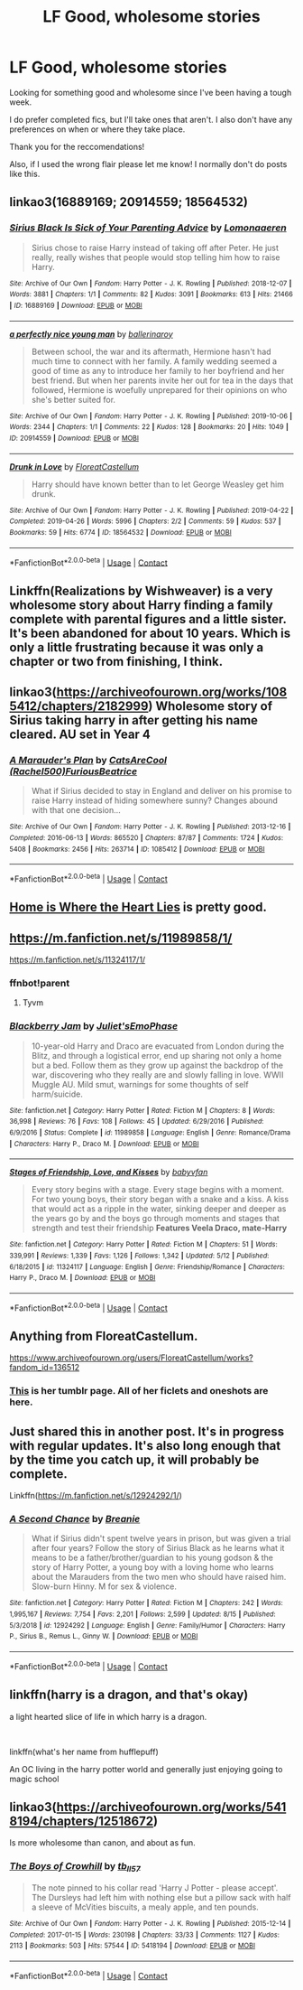 #+TITLE: LF Good, wholesome stories

* LF Good, wholesome stories
:PROPERTIES:
:Author: oceanside136
:Score: 14
:DateUnix: 1598669627.0
:DateShort: 2020-Aug-29
:FlairText: Request
:END:
Looking for something good and wholesome since I've been having a tough week.

I do prefer completed fics, but I'll take ones that aren't. I also don't have any preferences on when or where they take place.

Thank you for the reccomendations!

Also, if I used the wrong flair please let me know! I normally don't do posts like this.


** linkao3(16889169; 20914559; 18564532)
:PROPERTIES:
:Author: sailingg
:Score: 2
:DateUnix: 1598677913.0
:DateShort: 2020-Aug-29
:END:

*** [[https://archiveofourown.org/works/16889169][*/Sirius Black Is Sick of Your Parenting Advice/*]] by [[https://www.archiveofourown.org/users/Lomonaaeren/pseuds/Lomonaaeren][/Lomonaaeren/]]

#+begin_quote
  Sirius chose to raise Harry instead of taking off after Peter. He just really, really wishes that people would stop telling him how to raise Harry.
#+end_quote

^{/Site/:} ^{Archive} ^{of} ^{Our} ^{Own} ^{*|*} ^{/Fandom/:} ^{Harry} ^{Potter} ^{-} ^{J.} ^{K.} ^{Rowling} ^{*|*} ^{/Published/:} ^{2018-12-07} ^{*|*} ^{/Words/:} ^{3881} ^{*|*} ^{/Chapters/:} ^{1/1} ^{*|*} ^{/Comments/:} ^{82} ^{*|*} ^{/Kudos/:} ^{3091} ^{*|*} ^{/Bookmarks/:} ^{613} ^{*|*} ^{/Hits/:} ^{21466} ^{*|*} ^{/ID/:} ^{16889169} ^{*|*} ^{/Download/:} ^{[[https://archiveofourown.org/downloads/16889169/Sirius%20Black%20Is%20Sick%20of.epub?updated_at=1544153457][EPUB]]} ^{or} ^{[[https://archiveofourown.org/downloads/16889169/Sirius%20Black%20Is%20Sick%20of.mobi?updated_at=1544153457][MOBI]]}

--------------

[[https://archiveofourown.org/works/20914559][*/a perfectly nice young man/*]] by [[https://www.archiveofourown.org/users/ballerinaroy/pseuds/ballerinaroy][/ballerinaroy/]]

#+begin_quote
  Between school, the war and its aftermath, Hermione hasn't had much time to connect with her family. A family wedding seemed a good of time as any to introduce her family to her boyfriend and her best friend. But when her parents invite her out for tea in the days that followed, Hermione is woefully unprepared for their opinions on who she's better suited for.
#+end_quote

^{/Site/:} ^{Archive} ^{of} ^{Our} ^{Own} ^{*|*} ^{/Fandom/:} ^{Harry} ^{Potter} ^{-} ^{J.} ^{K.} ^{Rowling} ^{*|*} ^{/Published/:} ^{2019-10-06} ^{*|*} ^{/Words/:} ^{2344} ^{*|*} ^{/Chapters/:} ^{1/1} ^{*|*} ^{/Comments/:} ^{22} ^{*|*} ^{/Kudos/:} ^{128} ^{*|*} ^{/Bookmarks/:} ^{20} ^{*|*} ^{/Hits/:} ^{1049} ^{*|*} ^{/ID/:} ^{20914559} ^{*|*} ^{/Download/:} ^{[[https://archiveofourown.org/downloads/20914559/a%20perfectly%20nice%20young.epub?updated_at=1582587847][EPUB]]} ^{or} ^{[[https://archiveofourown.org/downloads/20914559/a%20perfectly%20nice%20young.mobi?updated_at=1582587847][MOBI]]}

--------------

[[https://archiveofourown.org/works/18564532][*/Drunk in Love/*]] by [[https://www.archiveofourown.org/users/FloreatCastellum/pseuds/FloreatCastellum][/FloreatCastellum/]]

#+begin_quote
  Harry should have known better than to let George Weasley get him drunk.
#+end_quote

^{/Site/:} ^{Archive} ^{of} ^{Our} ^{Own} ^{*|*} ^{/Fandom/:} ^{Harry} ^{Potter} ^{-} ^{J.} ^{K.} ^{Rowling} ^{*|*} ^{/Published/:} ^{2019-04-22} ^{*|*} ^{/Completed/:} ^{2019-04-26} ^{*|*} ^{/Words/:} ^{5996} ^{*|*} ^{/Chapters/:} ^{2/2} ^{*|*} ^{/Comments/:} ^{59} ^{*|*} ^{/Kudos/:} ^{537} ^{*|*} ^{/Bookmarks/:} ^{59} ^{*|*} ^{/Hits/:} ^{6774} ^{*|*} ^{/ID/:} ^{18564532} ^{*|*} ^{/Download/:} ^{[[https://archiveofourown.org/downloads/18564532/Drunk%20in%20Love.epub?updated_at=1591956276][EPUB]]} ^{or} ^{[[https://archiveofourown.org/downloads/18564532/Drunk%20in%20Love.mobi?updated_at=1591956276][MOBI]]}

--------------

*FanfictionBot*^{2.0.0-beta} | [[https://github.com/FanfictionBot/reddit-ffn-bot/wiki/Usage][Usage]] | [[https://www.reddit.com/message/compose?to=tusing][Contact]]
:PROPERTIES:
:Author: FanfictionBot
:Score: 2
:DateUnix: 1598678983.0
:DateShort: 2020-Aug-29
:END:


** Linkffn(Realizations by Wishweaver) is a very wholesome story about Harry finding a family complete with parental figures and a little sister. It's been abandoned for about 10 years. Which is only a little frustrating because it was only a chapter or two from finishing, I think.
:PROPERTIES:
:Author: OrienRex
:Score: 2
:DateUnix: 1598686468.0
:DateShort: 2020-Aug-29
:END:


** linkao3([[https://archiveofourown.org/works/1085412/chapters/2182999]]) Wholesome story of Sirius taking harry in after getting his name cleared. AU set in Year 4
:PROPERTIES:
:Author: Christians_Ranch
:Score: 2
:DateUnix: 1598701863.0
:DateShort: 2020-Aug-29
:END:

*** [[https://archiveofourown.org/works/1085412][*/A Marauder's Plan/*]] by [[https://www.archiveofourown.org/users/Rachel500/pseuds/CatsAreCool/users/FuriousBeatrice/pseuds/FuriousBeatrice][/CatsAreCool (Rachel500)FuriousBeatrice/]]

#+begin_quote
  What if Sirius decided to stay in England and deliver on his promise to raise Harry instead of hiding somewhere sunny? Changes abound with that one decision...
#+end_quote

^{/Site/:} ^{Archive} ^{of} ^{Our} ^{Own} ^{*|*} ^{/Fandom/:} ^{Harry} ^{Potter} ^{-} ^{J.} ^{K.} ^{Rowling} ^{*|*} ^{/Published/:} ^{2013-12-16} ^{*|*} ^{/Completed/:} ^{2016-06-13} ^{*|*} ^{/Words/:} ^{865520} ^{*|*} ^{/Chapters/:} ^{87/87} ^{*|*} ^{/Comments/:} ^{1724} ^{*|*} ^{/Kudos/:} ^{5408} ^{*|*} ^{/Bookmarks/:} ^{2456} ^{*|*} ^{/Hits/:} ^{263714} ^{*|*} ^{/ID/:} ^{1085412} ^{*|*} ^{/Download/:} ^{[[https://archiveofourown.org/downloads/1085412/A%20Marauders%20Plan.epub?updated_at=1596491861][EPUB]]} ^{or} ^{[[https://archiveofourown.org/downloads/1085412/A%20Marauders%20Plan.mobi?updated_at=1596491861][MOBI]]}

--------------

*FanfictionBot*^{2.0.0-beta} | [[https://github.com/FanfictionBot/reddit-ffn-bot/wiki/Usage][Usage]] | [[https://www.reddit.com/message/compose?to=tusing][Contact]]
:PROPERTIES:
:Author: FanfictionBot
:Score: 1
:DateUnix: 1598701882.0
:DateShort: 2020-Aug-29
:END:


** [[https://m.fanfiction.net/s/13595077/1/][Home is Where the Heart Lies]] is pretty good.
:PROPERTIES:
:Author: Redhawkluffy101
:Score: 2
:DateUnix: 1598719617.0
:DateShort: 2020-Aug-29
:END:


** [[https://m.fanfiction.net/s/11989858/1/]]

[[https://m.fanfiction.net/s/11324117/1/]]
:PROPERTIES:
:Author: sweetaznsugar
:Score: 1
:DateUnix: 1598670281.0
:DateShort: 2020-Aug-29
:END:

*** ffnbot!parent
:PROPERTIES:
:Author: Erska
:Score: 1
:DateUnix: 1598679134.0
:DateShort: 2020-Aug-29
:END:

**** Tyvm
:PROPERTIES:
:Author: sweetaznsugar
:Score: 1
:DateUnix: 1598679273.0
:DateShort: 2020-Aug-29
:END:


*** [[https://www.fanfiction.net/s/11989858/1/][*/Blackberry Jam/*]] by [[https://www.fanfiction.net/u/6476217/Juliet-sEmoPhase][/Juliet'sEmoPhase/]]

#+begin_quote
  10-year-old Harry and Draco are evacuated from London during the Blitz, and through a logistical error, end up sharing not only a home but a bed. Follow them as they grow up against the backdrop of the war, discovering who they really are and slowly falling in love. WWII Muggle AU. Mild smut, warnings for some thoughts of self harm/suicide.
#+end_quote

^{/Site/:} ^{fanfiction.net} ^{*|*} ^{/Category/:} ^{Harry} ^{Potter} ^{*|*} ^{/Rated/:} ^{Fiction} ^{M} ^{*|*} ^{/Chapters/:} ^{8} ^{*|*} ^{/Words/:} ^{36,998} ^{*|*} ^{/Reviews/:} ^{76} ^{*|*} ^{/Favs/:} ^{108} ^{*|*} ^{/Follows/:} ^{45} ^{*|*} ^{/Updated/:} ^{6/29/2016} ^{*|*} ^{/Published/:} ^{6/9/2016} ^{*|*} ^{/Status/:} ^{Complete} ^{*|*} ^{/id/:} ^{11989858} ^{*|*} ^{/Language/:} ^{English} ^{*|*} ^{/Genre/:} ^{Romance/Drama} ^{*|*} ^{/Characters/:} ^{Harry} ^{P.,} ^{Draco} ^{M.} ^{*|*} ^{/Download/:} ^{[[http://www.ff2ebook.com/old/ffn-bot/index.php?id=11989858&source=ff&filetype=epub][EPUB]]} ^{or} ^{[[http://www.ff2ebook.com/old/ffn-bot/index.php?id=11989858&source=ff&filetype=mobi][MOBI]]}

--------------

[[https://www.fanfiction.net/s/11324117/1/][*/Stages of Friendship, Love, and Kisses/*]] by [[https://www.fanfiction.net/u/1827773/babyvfan][/babyvfan/]]

#+begin_quote
  Every story begins with a stage. Every stage begins with a moment. For two young boys, their story began with a snake and a kiss. A kiss that would act as a ripple in the water, sinking deeper and deeper as the years go by and the boys go through moments and stages that strength and test their friendship *Features Veela Draco, mate-Harry*
#+end_quote

^{/Site/:} ^{fanfiction.net} ^{*|*} ^{/Category/:} ^{Harry} ^{Potter} ^{*|*} ^{/Rated/:} ^{Fiction} ^{M} ^{*|*} ^{/Chapters/:} ^{51} ^{*|*} ^{/Words/:} ^{339,991} ^{*|*} ^{/Reviews/:} ^{1,339} ^{*|*} ^{/Favs/:} ^{1,126} ^{*|*} ^{/Follows/:} ^{1,342} ^{*|*} ^{/Updated/:} ^{5/12} ^{*|*} ^{/Published/:} ^{6/18/2015} ^{*|*} ^{/id/:} ^{11324117} ^{*|*} ^{/Language/:} ^{English} ^{*|*} ^{/Genre/:} ^{Friendship/Romance} ^{*|*} ^{/Characters/:} ^{Harry} ^{P.,} ^{Draco} ^{M.} ^{*|*} ^{/Download/:} ^{[[http://www.ff2ebook.com/old/ffn-bot/index.php?id=11324117&source=ff&filetype=epub][EPUB]]} ^{or} ^{[[http://www.ff2ebook.com/old/ffn-bot/index.php?id=11324117&source=ff&filetype=mobi][MOBI]]}

--------------

*FanfictionBot*^{2.0.0-beta} | [[https://github.com/FanfictionBot/reddit-ffn-bot/wiki/Usage][Usage]] | [[https://www.reddit.com/message/compose?to=tusing][Contact]]
:PROPERTIES:
:Author: FanfictionBot
:Score: 1
:DateUnix: 1598679159.0
:DateShort: 2020-Aug-29
:END:


** Anything from FloreatCastellum.

[[https://www.archiveofourown.org/users/FloreatCastellum/works?fandom_id=136512]]
:PROPERTIES:
:Author: ifindtrouble
:Score: 1
:DateUnix: 1598683824.0
:DateShort: 2020-Aug-29
:END:

*** [[https://floreatcastellumposts.tumblr.com/][This]] is her tumblr page. All of her ficlets and oneshots are here.
:PROPERTIES:
:Author: AGullibleperson
:Score: 1
:DateUnix: 1598702965.0
:DateShort: 2020-Aug-29
:END:


** Just shared this in another post. It's in progress with regular updates. It's also long enough that by the time you catch up, it will probably be complete.

Linkffn([[https://m.fanfiction.net/s/12924292/1/]])
:PROPERTIES:
:Author: berkeleyjake
:Score: 1
:DateUnix: 1598688934.0
:DateShort: 2020-Aug-29
:END:

*** [[https://www.fanfiction.net/s/12924292/1/][*/A Second Chance/*]] by [[https://www.fanfiction.net/u/1265123/Breanie][/Breanie/]]

#+begin_quote
  What if Sirius didn't spent twelve years in prison, but was given a trial after four years? Follow the story of Sirius Black as he learns what it means to be a father/brother/guardian to his young godson & the story of Harry Potter, a young boy with a loving home who learns about the Marauders from the two men who should have raised him. Slow-burn Hinny. M for sex & violence.
#+end_quote

^{/Site/:} ^{fanfiction.net} ^{*|*} ^{/Category/:} ^{Harry} ^{Potter} ^{*|*} ^{/Rated/:} ^{Fiction} ^{M} ^{*|*} ^{/Chapters/:} ^{242} ^{*|*} ^{/Words/:} ^{1,995,167} ^{*|*} ^{/Reviews/:} ^{7,754} ^{*|*} ^{/Favs/:} ^{2,201} ^{*|*} ^{/Follows/:} ^{2,599} ^{*|*} ^{/Updated/:} ^{8/15} ^{*|*} ^{/Published/:} ^{5/3/2018} ^{*|*} ^{/id/:} ^{12924292} ^{*|*} ^{/Language/:} ^{English} ^{*|*} ^{/Genre/:} ^{Family/Humor} ^{*|*} ^{/Characters/:} ^{Harry} ^{P.,} ^{Sirius} ^{B.,} ^{Remus} ^{L.,} ^{Ginny} ^{W.} ^{*|*} ^{/Download/:} ^{[[http://www.ff2ebook.com/old/ffn-bot/index.php?id=12924292&source=ff&filetype=epub][EPUB]]} ^{or} ^{[[http://www.ff2ebook.com/old/ffn-bot/index.php?id=12924292&source=ff&filetype=mobi][MOBI]]}

--------------

*FanfictionBot*^{2.0.0-beta} | [[https://github.com/FanfictionBot/reddit-ffn-bot/wiki/Usage][Usage]] | [[https://www.reddit.com/message/compose?to=tusing][Contact]]
:PROPERTIES:
:Author: FanfictionBot
:Score: 1
:DateUnix: 1598688952.0
:DateShort: 2020-Aug-29
:END:


** linkffn(harry is a dragon, and that's okay)

a light hearted slice of life in which harry is a dragon.

​

linkffn(what's her name from hufflepuff)

An OC living in the harry potter world and generally just enjoying going to magic school
:PROPERTIES:
:Author: wizzard-of-time
:Score: 1
:DateUnix: 1598798691.0
:DateShort: 2020-Aug-30
:END:


** linkao3([[https://archiveofourown.org/works/5418194/chapters/12518672]])

Is more wholesome than canon, and about as fun.
:PROPERTIES:
:Author: MTheLoud
:Score: 1
:DateUnix: 1598721926.0
:DateShort: 2020-Aug-29
:END:

*** [[https://archiveofourown.org/works/5418194][*/The Boys of Crowhill/*]] by [[https://www.archiveofourown.org/users/tb_ll57/pseuds/tb_ll57][/tb_ll57/]]

#+begin_quote
  The note pinned to his collar read 'Harry J Potter - please accept'. The Dursleys had left him with nothing else but a pillow sack with half a sleeve of McVities biscuits, a mealy apple, and ten pounds.
#+end_quote

^{/Site/:} ^{Archive} ^{of} ^{Our} ^{Own} ^{*|*} ^{/Fandom/:} ^{Harry} ^{Potter} ^{-} ^{J.} ^{K.} ^{Rowling} ^{*|*} ^{/Published/:} ^{2015-12-14} ^{*|*} ^{/Completed/:} ^{2017-01-15} ^{*|*} ^{/Words/:} ^{230198} ^{*|*} ^{/Chapters/:} ^{33/33} ^{*|*} ^{/Comments/:} ^{1127} ^{*|*} ^{/Kudos/:} ^{2113} ^{*|*} ^{/Bookmarks/:} ^{503} ^{*|*} ^{/Hits/:} ^{57544} ^{*|*} ^{/ID/:} ^{5418194} ^{*|*} ^{/Download/:} ^{[[https://archiveofourown.org/downloads/5418194/The%20Boys%20of%20Crowhill.epub?updated_at=1592016475][EPUB]]} ^{or} ^{[[https://archiveofourown.org/downloads/5418194/The%20Boys%20of%20Crowhill.mobi?updated_at=1592016475][MOBI]]}

--------------

*FanfictionBot*^{2.0.0-beta} | [[https://github.com/FanfictionBot/reddit-ffn-bot/wiki/Usage][Usage]] | [[https://www.reddit.com/message/compose?to=tusing][Contact]]
:PROPERTIES:
:Author: FanfictionBot
:Score: 1
:DateUnix: 1598721944.0
:DateShort: 2020-Aug-29
:END:
